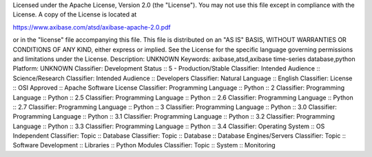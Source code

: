 Licensed under the Apache License, Version 2.0 (the "License").
You may not use this file except in compliance with the License.
A copy of the License is located at

https://www.axibase.com/atsd/axibase-apache-2.0.pdf

or in the "license" file accompanying this file. This file is distributed on an "AS IS" BASIS, WITHOUT WARRANTIES OR CONDITIONS OF ANY KIND, either express or implied. See the License for the specific language governing permissions and limitations under the License.
Description: UNKNOWN
Keywords: axibase,atsd,axibase time-series database,python
Platform: UNKNOWN
Classifier: Development Status :: 5 - Production/Stable
Classifier: Intended Audience :: Science/Research
Classifier: Intended Audience :: Developers
Classifier: Natural Language :: English
Classifier: License :: OSI Approved :: Apache Software License
Classifier: Programming Language :: Python :: 2
Classifier: Programming Language :: Python :: 2.5
Classifier: Programming Language :: Python :: 2.6
Classifier: Programming Language :: Python :: 2.7
Classifier: Programming Language :: Python :: 3
Classifier: Programming Language :: Python :: 3.0
Classifier: Programming Language :: Python :: 3.1
Classifier: Programming Language :: Python :: 3.2
Classifier: Programming Language :: Python :: 3.3
Classifier: Programming Language :: Python :: 3.4
Classifier: Operating System :: OS Independent
Classifier: Topic :: Database
Classifier: Topic :: Database :: Database Engines/Servers
Classifier: Topic :: Software Development :: Libraries :: Python Modules
Classifier: Topic :: System :: Monitoring
